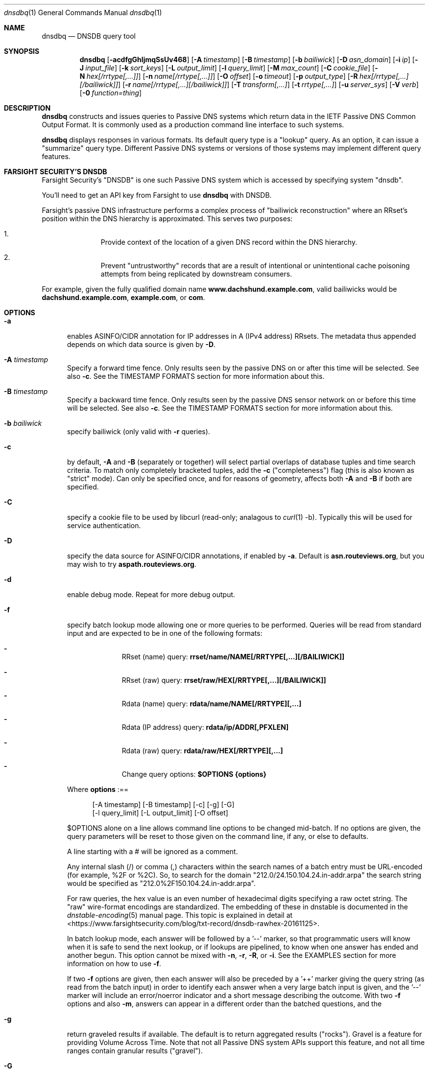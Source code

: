 .\" Copyright (c) 2014-2021 by Farsight Security, Inc.
.\"
.\" Licensed under the Apache License, Version 2.0 (the "License");
.\" you may not use this file except in compliance with the License.
.\" You may obtain a copy of the License at
.\"
.\"  http://www.apache.org/licenses/LICENSE-2.0
.\"
.\" Unless required by applicable law or agreed to in writing, software
.\" distributed under the License is distributed on an "AS IS" BASIS,
.\" WITHOUT WARRANTIES OR CONDITIONS OF ANY KIND, either express or implied.
.\" See the License for the specific language governing permissions and
.\" limitations under the License.
.\"
.Dd 2018-01-30
.Dt dnsdbq 1 DNSDB
.Os " "
.Sh NAME
.Nm dnsdbq
.Nd DNSDB query tool
.Sh SYNOPSIS
.Nm dnsdbq
.Op Fl acdfgGhIjmqSsUv468
.Op Fl A Ar timestamp
.Op Fl B Ar timestamp
.Op Fl b Ar bailiwick
.Op Fl D Ar asn_domain
.Op Fl i Ar ip
.Op Fl J Ar input_file
.Op Fl k Ar sort_keys
.Op Fl L Ar output_limit
.Op Fl l Ar query_limit
.Op Fl M Ar max_count
.Op Fl C Ar cookie_file
.Op Fl N Ar hex[/rrtype[,...]]
.Op Fl n Ar name[/rrtype[,...]]
.Op Fl O Ar offset
.Op Fl o Ar timeout
.Op Fl p Ar output_type
.Op Fl R Ar hex[/rrtype[,...][/bailiwick]]
.Op Fl r Ar name[/rrtype[,...][/bailiwick]]
.Op Fl T Ar transform[,...]
.Op Fl t Ar rrtype[,...]
.Op Fl u Ar server_sys
.Op Fl V Ar verb
.Op Fl 0 Ar function=thing
.Sh DESCRIPTION
.Nm dnsdbq
constructs and issues queries to Passive DNS systems which return data
in the IETF Passive DNS Common Output Format.  It is commonly used as
a production command line interface to such systems.
.Pp
.Nm dnsdbq
displays responses in various formats.  Its default query type is a
"lookup" query.  As an option, it can issue a "summarize" query type.
Different Passive DNS systems or versions of those systems may
implement different query features.
.Sh FARSIGHT SECURITY'S "DNSDB"
Farsight Security's "DNSDB" is one such Passive DNS system which is
accessed by specifying system "dnsdb".
.Pp
You'll need to get an API key from Farsight to use
.Ic dnsdbq
with DNSDB.
.Pp
Farsight's passive DNS infrastructure performs a complex process
of "bailiwick reconstruction" where an RRset's position within the DNS
hierarchy is approximated. This serves two purposes:
.Bl -enum -offset indent
.It
Provide context of the location of a given DNS record within the DNS hierarchy.
.It
Prevent "untrustworthy" records that are a result of intentional or
unintentional cache poisoning attempts from being replicated by downstream
consumers.
.El
.Pp
For example, given the fully qualified domain name
.Ic www.dachshund.example.com ,
valid bailiwicks would be
.Ic dachshund.example.com ,
.Ic example.com ,
or
.Ic com .
.Sh OPTIONS
.Bl -tag -width 3n
.It Fl a
enables ASINFO/CIDR annotation for IP addresses in A (IPv4 address) RRsets.
The metadata thus appended depends on which data source is given by
.Fl D .
.It Fl A Ar timestamp
Specify a forward time fence. Only results seen by the passive DNS
on or after this time will be selected. See also
.Fl c .
See the TIMESTAMP FORMATS section for more information about this.
.It Fl B Ar timestamp
Specify a backward time fence. Only results seen by the passive DNS
sensor network on or before this time will be selected. See also
.Fl c .
See the TIMESTAMP FORMATS section for more information about this.
.It Fl b Ar bailiwick
specify bailiwick (only valid with
.Fl r
queries).
.It Fl c
by default,
.Fl A
and
.Fl B
(separately or together) will select partial overlaps of database tuples and
time search criteria. To match only completely bracketed tuples, add the
.Fl c
("completeness") flag (this is also known as "strict" mode). Can only be
specified once, and for reasons of geometry, affects both
.Fl A
and
.Fl B
if both are specified.
.It Fl C
specify a cookie file to be used by libcurl (read-only; analagous to
.Xr curl 1
-b). Typically this will be used for service authentication.
.It Fl D
specify the data source for ASINFO/CIDR annotations, if enabled by
.Fl a .
Default is
.Ic "asn.routeviews.org" ,
but you may wish to try
.Ic "aspath.routeviews.org" .
.It Fl d
enable debug mode.  Repeat for more debug output.
.It Fl f
specify batch lookup mode allowing one or more queries to be performed.
Queries will be read from standard input and are expected to be in
one of the following formats:
.Bl -dash -offset indent
.It
RRset (name) query:
.Ic rrset/name/NAME[/RRTYPE[,...][/BAILIWICK]]
.It
RRset (raw) query:
.Ic rrset/raw/HEX[/RRTYPE[,...][/BAILIWICK]]
.It
Rdata (name) query:
.Ic rdata/name/NAME[/RRTYPE][,...]
.It
Rdata (IP address) query:
.Ic rdata/ip/ADDR[,PFXLEN]
.It
Rdata (raw) query:
.Ic rdata/raw/HEX[/RRTYPE][,...]
.It
Change query options:
.Ic $OPTIONS {options}
.El
.Pp
Where
.Ic options
:==
.Bd -literal -offset 4n
[-A\ timestamp] [-B\ timestamp] [-c] [-g] [-G]
[-l\ query_limit] [-L\ output_limit] [-O\ offset]
.Ed
.Pp
$OPTIONS alone on a line allows command line options to be changed mid-batch.
If no options are given, the query parameters will be reset to those given
on the command line, if any, or else to defaults.
.Pp
A line starting with a # will be ignored as a comment.
.Pp
Any internal slash (/) or comma (,) characters within the search names
of a batch entry must be URL-encoded (for example, %2F or %2C). So, to
search for the domain "212.0/24.150.104.24.in-addr.arpa" the search
string would be specified as "212.0%2F150.104.24.in-addr.arpa".
.Pp
For raw queries, the hex value is an even number of hexadecimal digits
specifying a raw octet string.  The "raw" wire-format encodings are
standardized. The embedding of these in dnstable is documented in the
.Xr dnstable-encoding 5
manual page. This topic is explained in detail at
<https://www.farsightsecurity.com/blog/txt-record/dnsdb-rawhex-20161125>.
.Pp
In batch lookup mode, each answer will be followed by a '--' marker, so that
programmatic users will know when it is safe to send the next lookup, or if
lookups are pipelined, to know when one answer has ended and another begun.
This option cannot be mixed with
.Fl n ,
.Fl r ,
.Fl R ,
or
.Fl i .
See the EXAMPLES section for more information on how to use
.Fl f .
.Pp
If two
.Fl f
options are given, then each answer will also be preceded by a '++' marker
giving the query string (as read from the batch input) in order to identify
each answer when a very large batch input is given, and the '--' marker will
include an error/noerror indicator and a short message describing the outcome.
With two
.Fl f
options and also
.Fl m ,
answers can appear in a different order than the batched questions, and the
'--' and '++' markers, which are not valid JSON, are therefore suppressed.
.It Fl g
return graveled results if available. The default is to return
aggregated results ("rocks"). Gravel is a feature for providing Volume
Across Time. Note that not all Passive DNS system APIs support this
feature, and not all time ranges contain granular results ("gravel").
.It Fl G
undo the effect of
.Fl g ,
this returning rocks rather than gravel. (Used in $OPTIONS in batch files.)
.It Fl h
emit usage and quit.
.It Fl I
request information from the API server concerning the API key itself, which
may include rate limit, query quota, query allowance, or privilege levels; the
output format and content is dependent on the server_sys argument (see
.Ic -u
) and upon the
.Fl p
argument.
.Ic -I -p json
prints the raw info.
.Ic -I -p text
prints
the information in a more understandable textual form, including converting
any epoch integer times into UTC formatted times.
.It Fl i Ar ip
specify rdata ip ("right-hand side") query.  The value is one of an
IPv4 address, an IPv6 address, an IPv4 network with prefix length, an
IPv4 address range, or an IPv6 network with prefix length. If a
network lookup is being performed, the delimiter between network
address and prefix length is a single comma (",") character rather
than the usual slash ("/") character to avoid clashing with the HTTP
URI path name separator.  See EXAMPLES section for more information
about separator substitution rules.
.It Fl J Ar input_file
opens input_file and reads newline-separated JSON objects therefrom, in
preference to -f (batch mode) or query mode. This can be used
to reprocess the output from a prior invocation which used
.Fl j
(or
.Fl p
json).
Sorting, limits, and time fences will work. Specification of a
domain name, RRtype, Rdata, or offset is not supported at this time.
If input_file is "-" then standard input (stdin) will be read.
.It Fl j
synonym for
.Fl p
json.
.It Fl k Ar sort_keys
when sorting with -s or -S, selects one or more comma separated sort keys,
among "first", "last", "duration", "count", "name", "type", and/or "data".
The default order is be "first,last,duration,count,name,type,data"
(if sorting is requested.)
Names are sorted right to left (by TLD then 2LD etc). Data is sorted either
by name if present, or else by numeric value (e.g., for A and AAAA RRsets.)
Several
.Fl k
options can be given after different
.Fl s
and
.Fl S
options, to sort in ascending order for some keys, descending for others.
.It Fl l Ar query_limit
query for that limit's number of responses. If specified as 0 then the DNSDB
API server will return the maximum limit of results allowed.  If
.Fl l ,
is not specified, then the query will not specify a limit, and the DNSDB API
server may use its default limit.
.It Fl L Ar output_limit
clamps the number of objects per response (under
.Fl [R|r|N|n|i|f] )
or for all responses (under
.Fl [fm|ff|ffm] )
output to
.Ic output_limit .
If unset, and if batch and merge modes have not been selected with the
.Fl f
and
.Fl m
options, then the
.Fl L
output limit defaults to the
.Fl l
limit's value. Otherwise the default is no output limit.
.It Fl M Ar max_count
for the summarize verb, stops summarizing when the count reaches that
max_count, which must be a positive integer.  The resulting total
count may exceed max_count as it will include the entire count from
the last RRset examined.  The default is to not constrain the maximum
count.  The number of RRsets summarized is also limited by the
query_limit.
.It Fl m
used only with
.Fl f ,
this causes multiple (up to ten) API queries to execute in parallel.
In this mode there will be no "--" marker, and the combined output of
all queries is what will be subject to sorting, if any. If two
.Fl f
flags are specified with
.Fl m ,
the output will not be merged, can appear in any order, will be sorted
separately for each response, and will have normal '--' and '++' markers.
(See
.Fl f
option above.)
.It Fl N Ar hex[/rrtype[,...]]
specify raw
.Ic rdata
data ("right-hand side") query. Hex is as described above for
.Fl f .
.It Fl n Ar name
specify
.Ic rdata
name ("right-hand side") query.  The value is a DNS domain name in
presentation format, or a left-hand ("*.example.com") or right-hand
("www.example.*") wildcard domain name. Note that left-hand wildcard queries
are somewhat more expensive than right-hand wildcard queries.
.It Fl O Ar offset
to offset by #offset the results returned by the query.
This gives you incremental results transfers.
Cannot be negative. The default is 0 which means no offset.
.It Fl o Ar timeout
specifies the timeout, in seconds, for initial connection to database
server and for each transaction made to that server.
.It Fl p Ar output_type
select output type. Specify:
.Bl -tag -width "minimal"
.It Cm text
for presentation output meant to be human-readable. This is the default.
.Cm dns
is a synonym, for compatibility with older programmatic callers.
.It Cm json
for newline delimited JSON output. See also <https://jsonlines.org/>.
.It Cm csv
for comma separated value output. This format is information losing, since
it cannot express multiple resource records that are in a single RRset.
Instead, each resource record is expressed in a separate line of output.
See the
.Ic DNSDBQ_TIME_FORMAT
environment variable for controlling how
timestamps are formatted for this option.
.It Cm minimal
outputs only the owner name or rdata, one per line and deduplicated;
for use by shell scripts. This is incompatible with sorting.
.El
.It Fl q
makes the program reticent about warnings.
.It Fl R Ar hex[/rrtype[,...][/bailiwick]]
specify raw
.Ic rrset
owner data ("left-hand side") query. Hex is as described above for
.Fl f .
.It Fl r Ar name[/type[,...][/bailiwick]]
specify RRset ("left-hand side") name query. See discussion in
.Fl n
above as to the format of and limitations on query names.
.It Fl s
sort output in ascending key order. Limits (if any) specified by
.Fl l
and
.Fl L
will be applied before and after sorting, respectively. In batch
mode, the
.Fl f ,
.Fl ff ,
and
.Fl ffm
option sets will cause each batch entry's result to be sorted
independently, whereas with
.Fl fm ,
all outputs will be combined before sorting. This means with
.Fl fm
there will be no output until after the last batch entry has
been processed, due to store and forward by the sort process.
.It Fl S
sort output in descending key order. See discussion for
.Fl s
above.
.It Fl T Ar transform[,...]
specify one or more transforms to be applied to the output:
.Bl -tag -width "datefix"
.It Cm datefix
always show dates in the format selected by the DNSDBQ_TIME_FORMAT
environment variable, not in database format.
.It Cm reverse
show the DNS owner name (rrname) in TLD-first order (so, COM.EXAMPLE
rather than EXAMPLE.COM).
.It Cm chomp
strip away the trailing dot (.) from the DNS owner name (rrname).
.It Cm qdetail
annotate the response to include query details, mostly for use by
.Fl V Ar summarize.
This is incompatible with sorting.
.El
.It Fl t Ar rrtype[,...]
specify the resource record type(s) desired.  Default is ANY.
If present, this option should precede any
.Fl R ,
.Fl r ,
.Fl N ,
or
.Fl n
options.  This option is not allowed if the
.Fl i
option is present.  Valid values include those defined in DNS RFCs,
including ANY.  A special-case supported in DNSDB is ANY-DNSSEC, which
matches on DS, RRSIG, NSEC, DNSKEY, NSEC3, NSEC3PARAM, and DLV
resource record types.
.Pp
If multiple
.Ar rrtype
values are specified, each will be sent separately to the database server,
consuming quota if there is a quota. Such queries will be sent
simultaneously in parallel, which may have a load impact on the server.
.It Fl u Ar server_sys
specifies the Passive DNS system and thus its syntax for RESTful URLs.
Can be "dnsdb" or "circl". The default is "dnsdb". See also environment
variable DNSDBQ_SYSTEM.
.It Fl V Ar verb
The verb to perform, i.e. the type of query, either "lookup" or
"summarize".  The default is the "lookup" verb.  As an option, you can
specify the "summarize" verb, which gives you an estimate of
result size.  At a glance, it provides information on when a given
domain name, IP address or other DNS asset was first-seen and
last-seen by the global sensor network, as well as the total
sensor network observation count. This verb respects the database limit
(see
.Fl l )
in that the resulting summary will only be of rows that would have been
returned by the "lookup" verb. See also
.Fl M .
.It Fl 0 Ar function=thing
This is a developer tool meant to feed automated testing systems.
.It Fl U
turns off TLS certificate verification (unsafe).
.It Fl v
report the version of dnsdbq and exit.
.It Fl 4
use to force connecting to the DNSDB server via IPv4.
.It Fl 6
use to force connecting to the DNSDB server via IPv6.
.It Fl 8
Normally dnsdbq requires that
.Fl n
or
.Fl r
arguments are 7-bit ASCII clean.
Non-ASCII values should be queried using PUNYCODE IDN encoding. This
.Fl 8
option allows using arbitrary 8 bit values.
.El
.Sh "TIMESTAMP FORMATS"
Timestamps may be one of following forms.
.Bl -dash -offset indent
.It
positive unsigned integer : in Unix epoch format.
.It
negative unsigned integer : negative offset in seconds from now.
.It
YYYY-MM-DD [HH:MM:SS] : in absolute form, in UTC time, as DNSDB does its
fencing using UTC time.
.It
%uw%ud%uh%um%us : the relative form with explicit labels (w=weeks, d=days,
h=hours, m=minutes, s=seconds).  Calculates offset
from UTC time, as DNSDB does its fencing using UTC time.
.Pp
.El
When using batch mode with the second or forth cases, using relative
times to now, the value for "now" is set when dnsdbq starts.
.Pp
A few examples of how to use timefencing options.
.Bd -literal -offset 4n
# tuples ending after Aug 22, 2015 (midnight)
$ dnsdbq ... -A 2015-08-22
# tuples starting before Jan 22, 2013 (midnight)
$ dnsdbq ... -B 2013-01-22
# tuples starting or ending from 2015 (midnight to midnight)
$ dnsdbq ... -B 2016-01-01 -A 2015-01-01
# tuples ending after 2015-08-22 14:36:10
$ dnsdbq ... -A "2015-08-22 14:36:10"
# tuples ending within the last 60 minutes
$ dnsdbq ... -A "-3600"
# tuples ending after "just now"
$ date +%s
1485284066
$ dnsdbq ... -A 1485284066
# batch mode with only tuples ending within last 60 minutes,
# even if feeding inputs to dnsdbq in batch mode takes hours.
$ dnsdbq -f ... -A "-3600"
.Ed
.Sh EXAMPLES
.Pp
A few examples of how to specify IP address information.
.Bd -literal -offset 4n
# specify a single IPv4 address
$ dnsdbq ... -i 128.223.32.35
# specify an IPv4 CIDR
$ dnsdbq ... -i 128.223.32.0/24
# specify a range of IPv4 addresses
$ dnsdbq ... -i 128.223.32.0-128.223.32.32
.Ed
.Pp
Perform an RRset query for a single A record for
.Ic farsightsecurity.com .
The output is serialized as JSON and is piped to the
.Ic jq
program (a command-line JSON processor, see <https://stedolan.github.io/jq/>)
for pretty printing.
.Bd -literal -offset 4n
$ dnsdbq -r farsightsecurity.com/A -l 1 -j -a | jq .
{
  "count": 6350,
  "time_first": 1380123423,
  "time_last": 1427869045,
  "rrname": "farsightsecurity.com.",
  "rrtype": "A",
  "bailiwick": "farsightsecurity.com.",
  "rdata": [
    "66.160.140.81"
  ],
  "dnsdbq-rdata": [
    {
      "asinfo": [ 6939 ],
      "cidr": "66.160.128.0/18",
      "rdata": "66.160.140.81"
    }
  ]
}
.Ed
.Pp
Note the "dnsdbq-rdata" element added due to the use of the
.Fl a
option.
.Pp
Perform a batched operation for a several different
.Ic rrset
and
.Ic rdata
queries. Output is again serialized as JSON and redirected to a file.
.Bd -literal -offset 4n
$ cat batch.txt
rrset/name/\*.wikipedia.org
rrset/name/\*.dmoz.org
rrset/raw/0366736902696f00/A
rdata/name/\*.pbs.org
rdata/name/\*.opb.org
rdata/ip/198.35.26.96
rdata/ip/23.21.237.0,24
rdata/raw/0b763d73706631202d616c6c
$ dnsdbq -j -f < batch.txt > batch-output.json
$ head -1 batch-output.json | jq .
{
  "count": 2411,
  "zone_time_first": 1275401003,
  "zone_time_last": 1484841664,
  "rrname": "wikipedia.org.",
  "rrtype": "NS",
  "bailiwick": "org.",
  "rdata": [
    "ns0.wikimedia.org.",
    "ns1.wikimedia.org.",
    "ns2.wikimedia.org."
  ]
}
.Ed
.Sh ASINFO/CIDR LOOKUPS
When the
.Fl a
option is used, every address seen in a response will cause a DNS lookup
under the domain specified by the
.Fl D
option. This stream of DNS queries might be an intolerable information leak
depending on the nature of the underlying research, and it could also lead
to unusably bad performance depending on the placement of your configured
recursive DNS service.
.Pp
For best results, always use an on-server or on-LAN
recursive DNS service, and consider whether to configure that recursive DNS
service to be a "stealth secondary" of the zone denoted by the
.Fl D
option. For the default
.Fl D
value, more information can be found online at
.Ic "http://archive.routeviews.org/dnszones/" .
.Pp
Use of DNS lookups to retrieve ASINFO/CIDR metadata can be extremely fast
and surveillance-free, but some attention must be paid in order to obtain
that outcome. For occasional low-volume use, your current recursive DNS
placement and configuration is probably good enough.
.Pp
Note that while Passive DNS information is historical, the ASINFO/CIDR
annotations made possible using the
.Fl a
and
.Fl D
options are based on current information. Internet routing system
information may have changed since the DNS data was recorded. More
information about this can be found online at
.Ic "https://github.com/dnsdb/dnsdbq/blob/master/README" .
.Sh FILES
.Ic ~/.isc-dnsdb-query.conf ,
.Ic ~/.dnsdb-query.conf ,
.Ic /etc/isc-dnsdb-query.conf ,
or
.Ic /etc/dnsdb-query.conf :
configuration file which can specify the API key and other variables. The
first of these files which is readable will be used, alone, in its
entirety. See the
.Ic DNSDBQ_CONFIG_FILE
environment variable which can specify a different configuration
file to use.
.Pp
The variables which can be set in the configuration file are as
follows:
.Bl -tag -width ".Ev DNSDB_API_KEY , APIKEY"
.It Ev DNSDBQ_SYSTEM
contains the default value for the
.Fl u
option described above. The last setting found for any given variable
will prevail.
.It Ev DNSDB_API_KEY , APIKEY
contains the user's DNSDB apikey (no default).
.It Ev DNSDB_SERVER
contains the URL of the DNSDB API server (default is
https://api.dnsdb.info), and optionally the URI prefix for the
database.  The default URI prefix for system "dnsdb2" is
"/dnsdb/v2/lookup"; the default for "dnsdb1" is "/lookup".
.It Ev CIRCL_AUTH , CIRCL_SERVER
enable access to a passive DNS system compatible with the CIRCL.LU system.
.El
.Sh ENVIRONMENT
.Bl -tag -width ".Ev DNSDBQ_CONFIG_FILE"
.It Ev DNSDBQ_CONFIG_FILE
specifies the configuration file to use, overriding the internal search list.
.It Ev DNSDB_API_KEY
contains the user's apikey. The older APIKEY environment variable has
been retired, though it can still be used in the configuration file.
Note that environment variables are unprotected, and putting one's API
key in an unprotected place could cause inadvertant sharing.
.It Ev DNSDB_SERVER
contains the URL of the DNSDB API server, and optionally a URI prefix to be
used (default is "/lookup"). If not set, the configuration file is consulted.
.It Ev DNSDBQ_TIME_FORMAT
controls how human readable date times are presented in the output.
If "iso" (the default) then ISO8601 (RFC3339) format is used, for
example; "2018-09-06T22:48:00Z".  If "csv" then an Excel CSV
compatible format is used; for example, "2018-09-06 22:48:00".
.It Ev HTTPS_PROXY
contains the URL of the HTTPS proxy that you wish to use.  See
.Ic "https://curl.se/libcurl/c/CURLOPT_PROXY.html"
for information on its values.
.El
.Sh "EXIT STATUS"
Success (exit status zero) occurs if a connection could be established
to the back end database server, even if no records matched the search
criteria. Failure (exit status nonzero) occurs if no connection could be
established, perhaps due to a network or service failure, or a configuration
error such as specifying the wrong server hostname.
.Sh "SEE ALSO"
.Xr dig 1 ,
.Xr jq 1 ,
.Xr libcurl 3 ,
.Xr dnstable-encoding 5 ,
.Ic "https://curl.se/docs/http-cookies.html"
